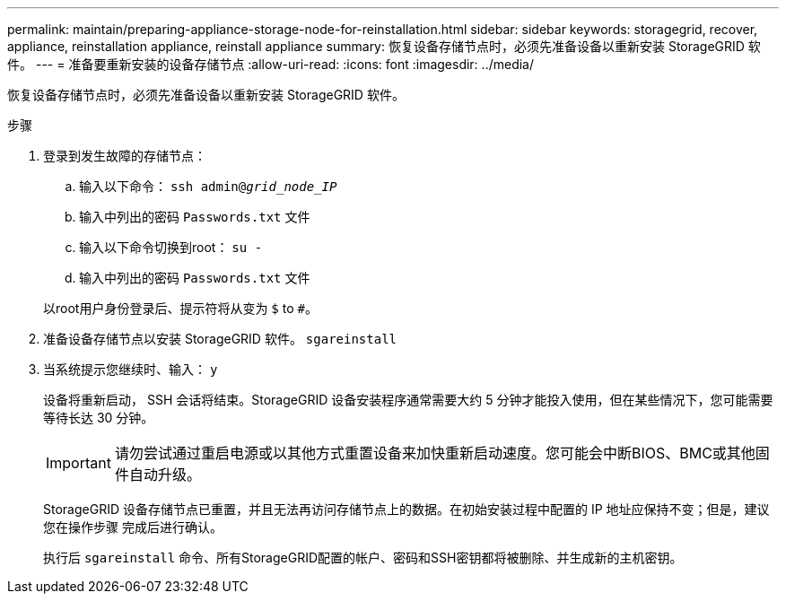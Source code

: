 ---
permalink: maintain/preparing-appliance-storage-node-for-reinstallation.html 
sidebar: sidebar 
keywords: storagegrid, recover, appliance, reinstallation appliance, reinstall appliance 
summary: 恢复设备存储节点时，必须先准备设备以重新安装 StorageGRID 软件。 
---
= 准备要重新安装的设备存储节点
:allow-uri-read: 
:icons: font
:imagesdir: ../media/


[role="lead"]
恢复设备存储节点时，必须先准备设备以重新安装 StorageGRID 软件。

.步骤
. 登录到发生故障的存储节点：
+
.. 输入以下命令： `ssh admin@_grid_node_IP_`
.. 输入中列出的密码 `Passwords.txt` 文件
.. 输入以下命令切换到root： `su -`
.. 输入中列出的密码 `Passwords.txt` 文件


+
以root用户身份登录后、提示符将从变为 `$` to `#`。

. 准备设备存储节点以安装 StorageGRID 软件。 `sgareinstall`
. 当系统提示您继续时、输入： `y`
+
设备将重新启动， SSH 会话将结束。StorageGRID 设备安装程序通常需要大约 5 分钟才能投入使用，但在某些情况下，您可能需要等待长达 30 分钟。

+

IMPORTANT: 请勿尝试通过重启电源或以其他方式重置设备来加快重新启动速度。您可能会中断BIOS、BMC或其他固件自动升级。

+
StorageGRID 设备存储节点已重置，并且无法再访问存储节点上的数据。在初始安装过程中配置的 IP 地址应保持不变；但是，建议您在操作步骤 完成后进行确认。

+
执行后 `sgareinstall` 命令、所有StorageGRID配置的帐户、密码和SSH密钥都将被删除、并生成新的主机密钥。


